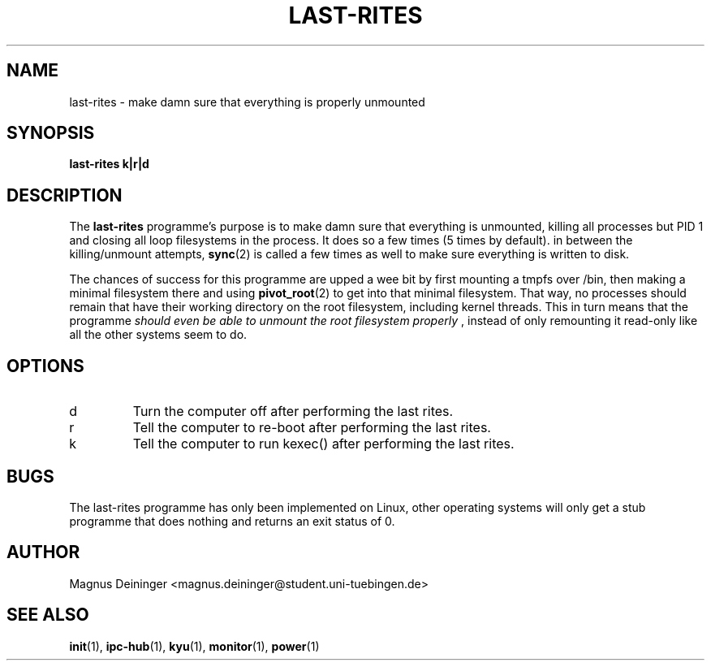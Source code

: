 .TH LAST-RITES 1 "APRIL 2009" Kyuba "Kyuba Users Manual"

.SH NAME
last-rites \- make damn sure that everything is properly unmounted

.SH SYNOPSIS

.BI "last-rites k|r|d"

.SH DESCRIPTION
The
.B last-rites
programme's purpose is to make damn sure that everything is unmounted, killing
all processes but PID 1 and closing all loop filesystems in the process. It does
so a few times (5 times by default). in between the killing/unmount attempts,
.BR sync (2)
is called a few times as well to make sure everything is written to disk.

The chances of success for this programme are upped a wee bit by first mounting
a tmpfs over /bin, then making a minimal filesystem there and using
.BR pivot_root (2)
to get into that minimal filesystem. That way, no processes should remain that
have their working directory on the root filesystem, including kernel threads.
This in turn means that the programme
.I should even be able to unmount the root filesystem properly
, instead of only remounting it read-only like all the other
systems seem to do.

.SH OPTIONS
.IP "d"
Turn the computer off after performing the last rites.

.IP "r"
Tell the computer to re-boot after performing the last rites.

.IP "k"
Tell the computer to run kexec() after performing the last rites.

.SH BUGS
The last-rites programme has only been implemented on Linux, other operating
systems will only get a stub programme that does nothing and returns an exit
status of 0.

.SH AUTHOR
Magnus Deininger <magnus.deininger@student.uni-tuebingen.de>

.SH SEE ALSO
.BR init (1),
.BR ipc-hub (1),
.BR kyu (1),
.BR monitor (1),
.BR power (1)
